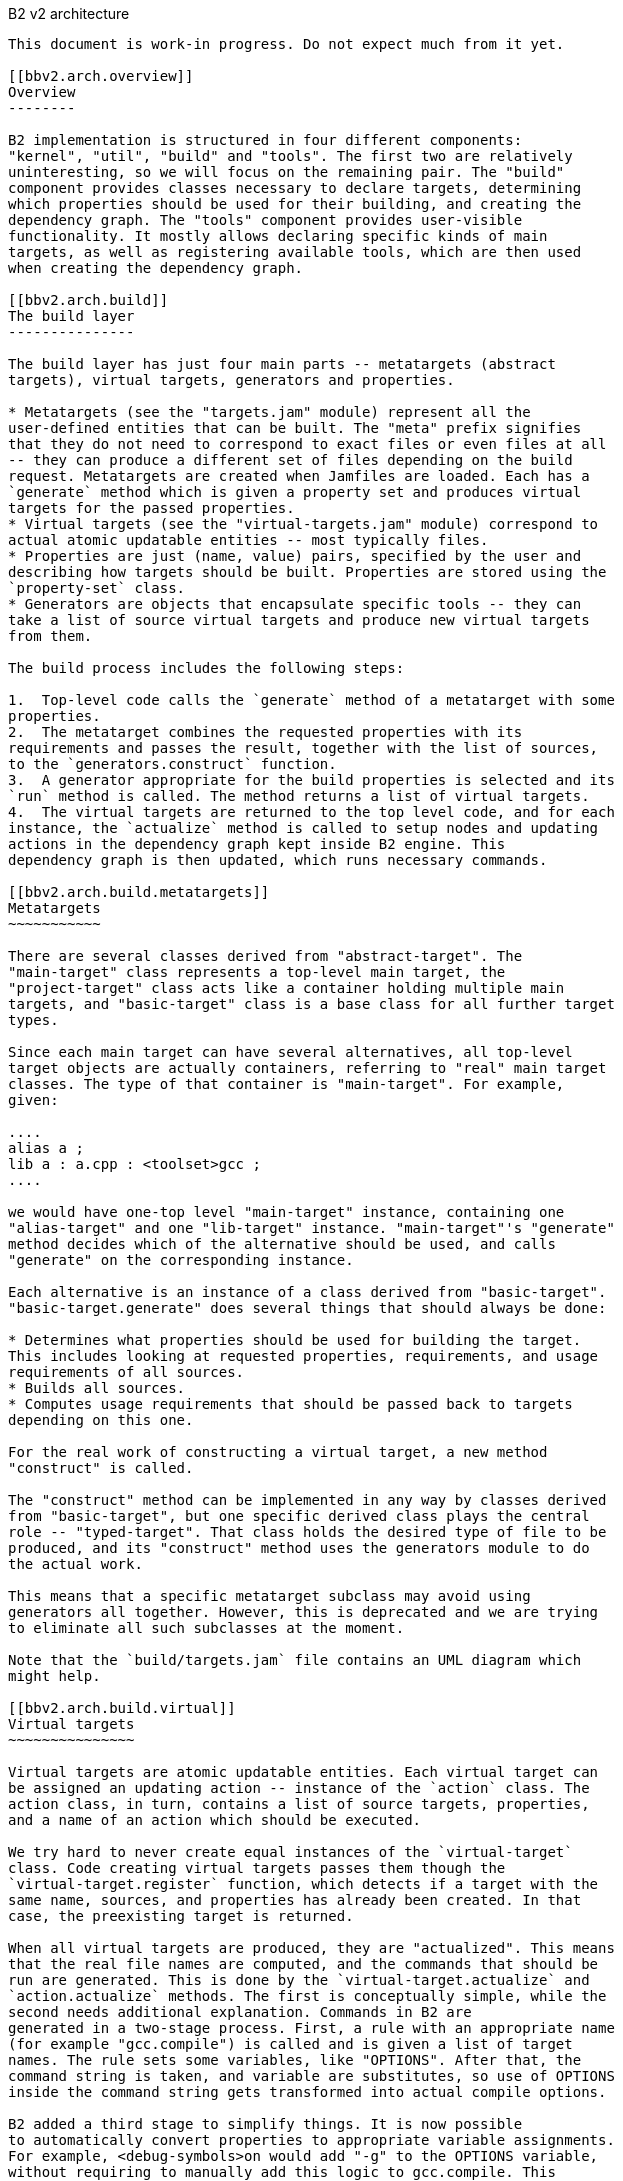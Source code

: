 [[bbv2.arch]]
B2 v2 architecture
---------------------------

This document is work-in progress. Do not expect much from it yet.

[[bbv2.arch.overview]]
Overview
--------

B2 implementation is structured in four different components:
"kernel", "util", "build" and "tools". The first two are relatively
uninteresting, so we will focus on the remaining pair. The "build"
component provides classes necessary to declare targets, determining
which properties should be used for their building, and creating the
dependency graph. The "tools" component provides user-visible
functionality. It mostly allows declaring specific kinds of main
targets, as well as registering available tools, which are then used
when creating the dependency graph.

[[bbv2.arch.build]]
The build layer
---------------

The build layer has just four main parts -- metatargets (abstract
targets), virtual targets, generators and properties.

* Metatargets (see the "targets.jam" module) represent all the
user-defined entities that can be built. The "meta" prefix signifies
that they do not need to correspond to exact files or even files at all
-- they can produce a different set of files depending on the build
request. Metatargets are created when Jamfiles are loaded. Each has a
`generate` method which is given a property set and produces virtual
targets for the passed properties.
* Virtual targets (see the "virtual-targets.jam" module) correspond to
actual atomic updatable entities -- most typically files.
* Properties are just (name, value) pairs, specified by the user and
describing how targets should be built. Properties are stored using the
`property-set` class.
* Generators are objects that encapsulate specific tools -- they can
take a list of source virtual targets and produce new virtual targets
from them.

The build process includes the following steps:

1.  Top-level code calls the `generate` method of a metatarget with some
properties.
2.  The metatarget combines the requested properties with its
requirements and passes the result, together with the list of sources,
to the `generators.construct` function.
3.  A generator appropriate for the build properties is selected and its
`run` method is called. The method returns a list of virtual targets.
4.  The virtual targets are returned to the top level code, and for each
instance, the `actualize` method is called to setup nodes and updating
actions in the dependency graph kept inside B2 engine. This
dependency graph is then updated, which runs necessary commands.

[[bbv2.arch.build.metatargets]]
Metatargets
~~~~~~~~~~~

There are several classes derived from "abstract-target". The
"main-target" class represents a top-level main target, the
"project-target" class acts like a container holding multiple main
targets, and "basic-target" class is a base class for all further target
types.

Since each main target can have several alternatives, all top-level
target objects are actually containers, referring to "real" main target
classes. The type of that container is "main-target". For example,
given:

....
alias a ;
lib a : a.cpp : <toolset>gcc ;
....

we would have one-top level "main-target" instance, containing one
"alias-target" and one "lib-target" instance. "main-target"'s "generate"
method decides which of the alternative should be used, and calls
"generate" on the corresponding instance.

Each alternative is an instance of a class derived from "basic-target".
"basic-target.generate" does several things that should always be done:

* Determines what properties should be used for building the target.
This includes looking at requested properties, requirements, and usage
requirements of all sources.
* Builds all sources.
* Computes usage requirements that should be passed back to targets
depending on this one.

For the real work of constructing a virtual target, a new method
"construct" is called.

The "construct" method can be implemented in any way by classes derived
from "basic-target", but one specific derived class plays the central
role -- "typed-target". That class holds the desired type of file to be
produced, and its "construct" method uses the generators module to do
the actual work.

This means that a specific metatarget subclass may avoid using
generators all together. However, this is deprecated and we are trying
to eliminate all such subclasses at the moment.

Note that the `build/targets.jam` file contains an UML diagram which
might help.

[[bbv2.arch.build.virtual]]
Virtual targets
~~~~~~~~~~~~~~~

Virtual targets are atomic updatable entities. Each virtual target can
be assigned an updating action -- instance of the `action` class. The
action class, in turn, contains a list of source targets, properties,
and a name of an action which should be executed.

We try hard to never create equal instances of the `virtual-target`
class. Code creating virtual targets passes them though the
`virtual-target.register` function, which detects if a target with the
same name, sources, and properties has already been created. In that
case, the preexisting target is returned.

When all virtual targets are produced, they are "actualized". This means
that the real file names are computed, and the commands that should be
run are generated. This is done by the `virtual-target.actualize` and
`action.actualize` methods. The first is conceptually simple, while the
second needs additional explanation. Commands in B2 are
generated in a two-stage process. First, a rule with an appropriate name
(for example "gcc.compile") is called and is given a list of target
names. The rule sets some variables, like "OPTIONS". After that, the
command string is taken, and variable are substitutes, so use of OPTIONS
inside the command string gets transformed into actual compile options.

B2 added a third stage to simplify things. It is now possible
to automatically convert properties to appropriate variable assignments.
For example, <debug-symbols>on would add "-g" to the OPTIONS variable,
without requiring to manually add this logic to gcc.compile. This
functionality is part of the "toolset" module.

Note that the `build/virtual-targets.jam` file contains an UML diagram
which might help.

[[bbv2.arch.build.properties]]
Properties
~~~~~~~~~~

Above, we noted that metatargets are built with a set of properties.
That set is represented by the `property-set` class. An important point
is that handling of property sets can get very expensive. For that
reason, we make sure that for each set of (name, value) pairs only one
`property-set` instance is created. The `property-set` uses extensive
caching for all operations, so most work is avoided. The
`property-set.create` is the factory function used to create instances
of the `property-set` class.

[[bbv2.arch.tools]]
The tools layer
---------------

Write me!

[[bbv2.arch.targets]]
Targets
-------

NOTE: THIS SECTION IS NOT EXPECTED TO BE READ! There are two
user-visible kinds of targets in B2. First are "abstract" —
they correspond to things declared by the user, e.g. projects and
executable files. The primary thing about abstract targets is that it is
possible to request them to be built with a particular set of
properties. Each property combination may possibly yield different built
files, so abstract target do not have a direct correspondence to built
files.

File targets, on the other hand, are associated with concrete files.
Dependency graphs for abstract targets with specific properties are
constructed from file targets. User has no way to create file targets
but can specify rules for detecting source file types, as well as rules
for transforming between file targets of different types. That
information is used in constructing the final dependency graph, as
described in the link:#bbv2.arch.depends[next section]. **Note:**File
targets are not the same entities as Jam targets; the latter are created
from file targets at the latest possible moment. *Note:*"File target" is
an originally proposed name for what we now call virtual targets. It is
more understandable by users, but has one problem: virtual targets can
potentially be "phony", and not correspond to any file.

[[bbv2.arch.depends]]
Dependency scanning
-------------------

Dependency scanning is the process of finding implicit dependencies,
like "#include" statements in {CPP}. The requirements for correct
dependency scanning mechanism are:

* link:#bbv2.arch.depends.different-scanning-algorithms[Support for
different scanning algorithms]. {CPP} and XML have quite different syntax
for includes and rules for looking up the included files.
* link:#bbv2.arch.depends.same-file-different-scanners[Ability to scan
the same file several times]. For example, a single {CPP} file may be
compiled using different include paths.
* link:#bbv2.arch.depends.dependencies-on-generated-files[Proper
detection of dependencies on generated files.]
* link:#bbv2.arch.depends.dependencies-from-generated-files[Proper
detection of dependencies from a generated file.]

[[bbv2.arch.depends.different-scanning-algorithms]]
Support for different scanning algorithms
~~~~~~~~~~~~~~~~~~~~~~~~~~~~~~~~~~~~~~~~~

Different scanning algorithm are encapsulated by objects called
"scanners". Please see the "scanner" module documentation for more
details.

[[bbv2.arch.depends.same-file-different-scanners]]
Ability to scan the same file several times
~~~~~~~~~~~~~~~~~~~~~~~~~~~~~~~~~~~~~~~~~~~

As stated above, it is possible to compile a {CPP} file multiple times,
using different include paths. Therefore, include dependencies for those
compilations can be different. The problem is that B2 engine
does not allow multiple scans of the same target. To solve that, we pass
the scanner object when calling `virtual-target.actualize` and it
creates different engine targets for different scanners.

For each engine target created with a specified scanner, a corresponding
one is created without it. The updating action is associated with the
scanner-less target, and the target with the scanner is made to depend
on it. That way if sources for that action are touched, all targets —
with and without the scanner are considered outdated.

Consider the following example: "a.cpp" prepared from "a.verbatim",
compiled by two compilers using different include paths and copied into
some install location. The dependency graph would look like:

....
a.o (<toolset>gcc)        <--(compile)-- a.cpp (scanner1) ----+
a.o (<toolset>msvc)       <--(compile)-- a.cpp (scanner2) ----|
a.cpp (installed copy)    <--(copy) ----------------------- a.cpp (no scanner)
                                                                 ^
                                                                 |
                       a.verbose --------------------------------+
....

[[bbv2.arch.depends.dependencies-on-generated-files]]
Proper detection of dependencies on generated files.
~~~~~~~~~~~~~~~~~~~~~~~~~~~~~~~~~~~~~~~~~~~~~~~~~~~~

This requirement breaks down to the following ones.

1.  If when compiling "a.cpp" there is an include of "a.h", the "dir"
directory is on the include path, and a target called "a.h" will be
generated in "dir", then B2 should discover the include, and
create "a.h" before compiling "a.cpp".
2.  Since B2 almost always generates targets under the "bin"
directory, this should be supported as well. I.e. in the scenario above,
Jamfile in "dir" might create a main target, which generates "a.h". The
file will be generated to "dir/bin" directory, but we still have to
recognize the dependency.

The first requirement means that when determining what "a.h" means when
found in "a.cpp", we have to iterate over all directories in include
paths, checking for each one:

1.  If there is a file named "a.h" in that directory, or
2.  If there is a target called "a.h", which will be generated in that
that directory.

Classic Jam has built-in facilities for point (1) above, but that is not
enough. It is hard to implement the right semantics without builtin
support. For example, we could try to check if there exists a target
called "a.h" somewhere in the dependency graph, and add a dependency to
it. The problem is that without a file search in the include path, the
semantics may be incorrect. For example, one can have an action that
generated some "dummy" header, for systems which do not have a native
one. Naturally, we do not want to depend on that generated header on
platforms where a native one is included.

There are two design choices for builtin support. Suppose we have files
a.cpp and b.cpp, and each one includes header.h, generated by some
action. Dependency graph created by classic Jam would look like:

....
a.cpp -----> <scanner1>header.h  [search path: d1, d2, d3]

                  <d2>header.h  --------> header.y
                  [generated in d2]

b.cpp -----> <scanner2>header.h  [search path: d1, d2, d4]
....

In this case, Jam thinks all header.h target are not related. The
correct dependency graph might be:

....
a.cpp ----
          \
           >---->  <d2>header.h  --------> header.y
          /       [generated in d2]
b.cpp ----
....

or

....
a.cpp -----> <scanner1>header.h  [search path: d1, d2, d3]
                          |
                       (includes)
                          V
                  <d2>header.h  --------> header.y
                  [generated in d2]
                          ^
                      (includes)
                          |
b.cpp -----> <scanner2>header.h [ search path: d1, d2, d4]
....

The first alternative was used for some time. The problem however is:
what include paths should be used when scanning header.h? The second
alternative was suggested by Matt Armstrong. It has a similar effect:
Any target depending on <scanner1>header.h will also depend on
<d2>header.h. This way though we now have two different targets with two
different scanners, so those targets can be scanned independently. The
first alternative's problem is avoided, so the second alternative is
implemented now.

The second sub-requirements is that targets generated under the "bin"
directory are handled as well. B2 implements a semi-automatic
approach. When compiling {CPP} files the process is:

1.  The main target to which the compiled file belongs to is found.
2.  All other main targets that the found one depends on are found.
These include: main targets used as sources as well as those specified
as "dependency" properties.
3.  All directories where files belonging to those main targets will be
generated are added to the include path.

After this is done, dependencies are found by the approach explained
previously.

Note that if a target uses generated headers from another main target,
that main target should be explicitly specified using the dependency
property. It would be better to lift this requirement, but it does not
seem to be causing any problems in practice.

For target types other than {CPP}, adding of include paths must be
implemented anew.

[[bbv2.arch.depends.dependencies-from-generated-files]]
Proper detection of dependencies from generated files
~~~~~~~~~~~~~~~~~~~~~~~~~~~~~~~~~~~~~~~~~~~~~~~~~~~~~

Suppose file "a.cpp" includes "a.h" and both are generated by some
action. Note that classic Jam has two stages. In the first stage the
dependency graph is built and actions to be run are determined. In the
second stage the actions are executed. Initially, neither file exists,
so the include is not found. As the result, Jam might attempt to compile
a.cpp before creating a.h, causing the compilation to fail.

The solution in Boost.Jam is to perform additional dependency scans
after targets are updated. This breaks separation between build stages
in Jam — which some people consider a good thing — but I am not aware of
any better solution.

In order to understand the rest of this section, you better read some
details about Jam's dependency scanning, available at
http://public.perforce.com:8080/@md=d&cd=//public/jam/src/&ra=s&c=kVu@//2614?ac=10[this
link].

Whenever a target is updated, Boost.Jam rescans it for includes.
Consider this graph, created before any actions are run.

....
A -------> C ----> C.pro
     /
B --/         C-includes   ---> D
....

Both A and B have dependency on C and C-includes (the latter dependency
is not shown). Say during building we have tried to create A, then tried
to create C and successfully created C.

In that case, the set of includes in C might well have changed. We do
not bother to detect precisely which includes were added or removed.
Instead we create another internal node C-includes-2. Then we determine
what actions should be run to update the target. In fact this means that
we perform the first stage logic when already in the execution stage.

After actions for C-includes-2 are determined, we add C-includes-2 to
the list of A's dependents, and stage 2 proceeds as usual.
Unfortunately, we can not do the same with target B, since when it is
not visited, C target does not know B depends on it. So, we add a flag
to C marking it as rescanned. When visiting the B target, the flag is
noticed and C-includes-2 is added to the list of B's dependencies as
well.

Note also that internal nodes are sometimes updated too. Consider this
dependency graph:

....
a.o ---> a.cpp
            a.cpp-includes -->  a.h (scanned)
                                   a.h-includes ------> a.h (generated)
                                                                 |
                                                                 |
            a.pro <-------------------------------------------+
....

Here, our handling of generated headers come into play. Say that a.h
exists but is out of date with respect to "a.pro", then "a.h
(generated)" and "a.h-includes" will be marked for updating, but "a.h
(scanned)" will not. We have to rescan "a.h" after it has been created,
but since "a.h (generated)" has no associated scanner, it is only
possible to rescan "a.h" after "a.h-includes" target has been updated.

The above consideration lead to the decision to rescan a target whenever
it is updated, no matter if it is internal or not.

________________________________________________________________________________________________________
*Warning*

The remainder of this document is not intended to be read at all. This
will be rearranged in the future.
________________________________________________________________________________________________________

File targets
------------

As described above, file targets correspond to files that B2
manages. Users may be concerned about file targets in three ways: when
declaring file target types, when declaring transformations between
types and when determining where a file target is to be placed. File
targets can also be connected to actions that determine how the target
is to be created. Both file targets and actions are implemented in the
`virtual-target` module.

Types
~~~~~

A file target can be given a type, which determines what transformations
can be applied to the file. The `type.register` rule declares new types.
File type can also be assigned a scanner, which is then used to find
implicit dependencies. See "link:#bbv2.arch.depends[dependency
scanning]".

Target paths
~~~~~~~~~~~~

To distinguish targets build with different properties, they are put in
different directories. Rules for determining target paths are given
below:

1.  All targets are placed under a directory corresponding to the
project where they are defined.
2.  Each non free, non incidental property causes an additional element
to be added to the target path. That element has the the form
`<feature-name>-<feature-value>` for ordinary features and
`<feature-value>` for implicit ones. [TODO: Add note about composite
features].
3.  If the set of free, non incidental properties is different from the
set of free, non incidental properties for the project in which the main
target that uses the target is defined, a part of the form
`main_target-<name>` is added to the target path. **Note:**It would be
nice to completely track free features also, but this appears to be
complex and not extremely needed.

For example, we might have these paths:

....
debug/optimization-off
debug/main-target-a
....
